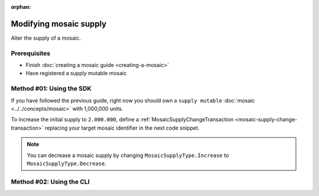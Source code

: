 :orphan:

.. post:: 18 Aug, 2018
    :category: Mosaic
    :excerpt: 1
    :nocomments:

#######################
Modifying mosaic supply
#######################

Alter the supply of a mosaic.

*************
Prerequisites
*************

- Finish :doc:`creating a mosaic guide <creating-a-mosaic>`
- Have registered a supply mutable mosaic

*************************
Method #01: Using the SDK
*************************

If you have followed the previous guide, right now you should own a ``supply mutable`` :doc:`mosaic <../../concepts/mosaic>` with 1,000,000 units.

To increase the initial supply to ``2.000.000``, define a :ref:`MosaicSupplyChangeTransaction <mosaic-supply-change-transaction>` replacing your target mosaic identifier in the next code snippet.

.. example-code::

    .. viewsource:: ../../resources/examples/typescript/mosaic/ModifyingMosaicSupply.ts
        :language: typescript
        :start-after:  /* start block 01 */
        :end-before: /* end block 01 */

    .. viewsource:: ../../resources/examples/typescript/mosaic/ModifyingMosaicSupply.js
        :language: javascript
        :start-after:  /* start block 01 */
        :end-before: /* end block 01 */

.. note:: You can decrease a mosaic supply by changing ``MosaicSupplyType.Increase`` to ``MosaicSupplyType.Decrease``.

*************************
Method #02: Using the CLI
*************************

.. viewsource:: ../../resources/examples/bash/mosaic/ModifyingMosaicSupply.sh
    :language: bash
    :start-after: #!/bin/sh
